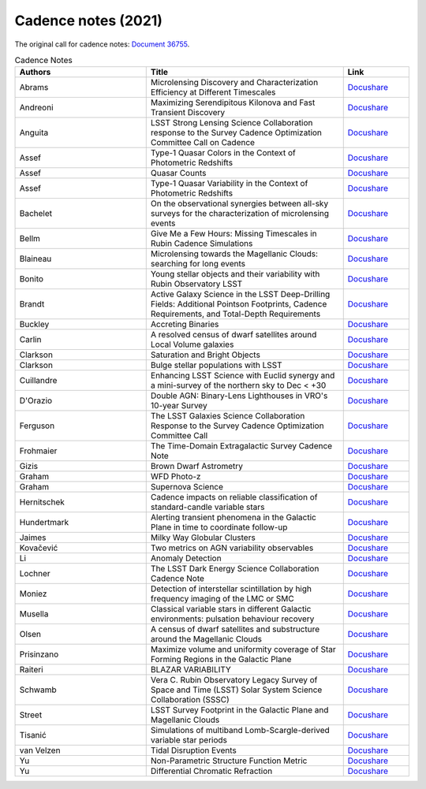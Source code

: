 .. _SCOC-lists-2021-cadence-notes:

####################
Cadence notes (2021)
####################

.. This section should provide a brief, top-level description of the page.

The original call for cadence notes: `Document 36755 <https://docushare.lsst.org/docushare/dsweb/Get/Document-36755>`__.


.. list-table:: Cadence Notes
   :header-rows: 1
   :widths: 2 3 1

   * - Authors
     - Title
     - Link


   * - Abrams 
     - Microlensing Discovery and Characterization Efficiency at Different Timescales 
     - `Docushare <https://docushare.lsst.org/docushare/dsweb/Get/Document-37632/Microlensing_Detection.pdf>`__
   * - Andreoni 
     - Maximizing Serendipitous Kilonova and Fast Transient Discovery 
     - `Docushare <https://docushare.lsst.org/docushare/dsweb/Get/Document-37654/Andreoni_2021.pdf>`__
   * - Anguita 
     - LSST Strong Lensing Science Collaboration response to the Survey Cadence Optimization Committee Call on Cadence 
     - `Docushare <https://docushare.lsst.org/docushare/dsweb/Get/Document-37646/Cadence_Note_SLSC.pdf>`__
   * - Assef 
     - Type-1 Quasar Colors in the Context of Photometric Redshifts 
     - `Docushare <https://docushare.lsst.org/docushare/dsweb/Get/Document-37628/Quasar_Colors.pdf>`__
   * - Assef 
     - Quasar Counts 
     - `Docushare <https://docushare.lsst.org/docushare/dsweb/Get/Document-37627/Quasar_Counts.pdf>`__
   * - Assef 
     - Type-1 Quasar Variability in the Context of Photometric Redshifts 
     - `Docushare <https://docushare.lsst.org/docushare/dsweb/Get/Document-37626/Quasar_Variability.pdf>`__
   * - Bachelet 
     - On the observational synergies between all-sky surveys for the characterization of microlensing events 
     - `Docushare <https://docushare.lsst.org/docushare/dsweb/Get/Document-37623/Synergies_between_surveys.pdf>`__
   * - Bellm 
     - Give Me a Few Hours: Missing Timescales in Rubin Cadence Simulations 
     - `Docushare <https://docushare.lsst.org/docushare/dsweb/Get/Document-37644/Delta_T_2021.pdf>`__
   * - Blaineau 
     - Microlensing towards the Magellanic Clouds: searching for long events 
     - `Docushare <https://docushare.lsst.org/docushare/dsweb/Get/Document-37634/LMC_SMC.pdf>`__
   * - Bonito 
     - Young stellar objects and their variability with Rubin Observatory LSST 
     - `Docushare <https://docushare.lsst.org/docushare/dsweb/Get/Document-37625/rbonito.pdf>`__
   * - Brandt 
     - Active Galaxy Science in the LSST Deep-Drilling Fields: Additional Pointson Footprints, Cadence Requirements, and Total-Depth Requirements 
     - `Docushare <https://docushare.lsst.org/docushare/dsweb/Get/Document-37655/agn-ddf-cadence-note01.pdf>`__
   * - Buckley 
     - Accreting Binaries 
     - `Docushare <https://docushare.lsst.org/docushare/dsweb/Get/Document-37657/Accreting_Binaries.pdf>`__
   * - Carlin 
     - A resolved census of dwarf satellites around Local Volume galaxies 
     - `Docushare <https://docushare.lsst.org/docushare/dsweb/Get/Document-37633/LocalVolume.pdf>`__
   * - Clarkson 
     - Saturation and Bright Objects 
     - `Docushare <https://docushare.lsst.org/docushare/dsweb/Get/Document-37651/brightObjectsSaturation.pdf>`__
   * - Clarkson 
     - Bulge stellar populations with LSST 
     - `Docushare <https://docushare.lsst.org/docushare/dsweb/Get/Document-37649/bulge_SMWLV-TVS.pdf>`__
   * - Cuillandre 
     - Enhancing LSST Science with Euclid synergy and a mini-survey of the northern sky to Dec < +30 
     - `Docushare <https://docushare.lsst.org/docushare/dsweb/Get/Document-37641/Enhancing_LSST_with_Euclid.pdf>`__
   * - D'Orazio 
     - Double AGN: Binary-Lens Lighthouses in VRO's 10-year Survey 
     - `Docushare <https://docushare.lsst.org/docushare/dsweb/Get/Document-37652/BBH_AGN_Lens.pdf>`__
   * - Ferguson 
     - The LSST Galaxies Science Collaboration Response to the Survey Cadence Optimization Committee Call 
     - `Docushare <https://docushare.lsst.org/docushare/dsweb/Get/Document-37637/Galaxies_Summary.pdf>`__
   * - Frohmaier 
     - The Time-Domain Extragalactic Survey Cadence Note 
     - `Docushare <https://docushare.lsst.org/docushare/dsweb/Get/Document-37640/Frohmeier_TiDES.pdf>`__
   * - Gizis 
     - Brown Dwarf Astrometry 
     - `Docushare <https://docushare.lsst.org/docushare/dsweb/Get/Document-37650/Brown-Dwarf-Astrometry.pdf>`__
   * - Graham 
     - WFD Photo-z 
     - `Docushare <https://docushare.lsst.org/docushare/dsweb/Get/Document-37636/Graham_PZ.pdf>`__
   * - Graham 
     - Supernova Science 
     - `Docushare <https://docushare.lsst.org/docushare/dsweb/Get/Document-37635/Graham_SN.pdf>`__
   * - Hernitschek 
     - Cadence impacts on reliable classification of standard-candle variable stars 
     - `Docushare <https://docushare.lsst.org/docushare/dsweb/Get/Document-37673>`__
   * - Hundertmark 
     - Alerting transient phenomena in the Galactic Plane in time to coordinate follow-up 
     - `Docushare <https://docushare.lsst.org/docushare/dsweb/Get/Document-37638/Galactic_Plane_Transients.pdf>`__
   * - Jaimes 
     - Milky Way Globular Clusters 
     - `Docushare <https://docushare.lsst.org/docushare/dsweb/Get/Document-37631/Milky_Way_Globular_Clusters.pdf>`__
   * - Kovačević 
     - Two metrics on AGN variability observables 
     - `Docushare <https://docushare.lsst.org/docushare/dsweb/Get/Document-37645/Cadence_Notes-AGN_var.pdf>`__
   * - Li 
     - Anomaly Detection 
     - `Docushare <https://docushare.lsst.org/docushare/dsweb/Get/Document-37653/Anomalies.pdf>`__
   * - Lochner 
     - The LSST Dark Energy Science Collaboration Cadence Note 
     - `Docushare <https://docushare.lsst.org/docushare/dsweb/Get/Document-37643/DESC_Cadence_Note.pdf>`__
   * - Moniez 
     - Detection of interstellar scintillation by high frequency imaging of the LMC or SMC 
     - `Docushare <https://docushare.lsst.org/docushare/dsweb/Get/Document-37647/Cadence_Note_scintillation.pdf>`__
   * - Musella 
     - Classical variable stars in different Galactic environments: pulsation behaviour recovery 
     - `Docushare <https://docushare.lsst.org/docushare/dsweb/Get/Document-37629/Pulsating_stars.pdf>`__
   * - Olsen 
     - A census of dwarf satellites and substructure around the Magellanic Clouds 
     - `Docushare <https://docushare.lsst.org/docushare/dsweb/Get/Document-37630/Olsen_SCP.pdf>`__
   * - Prisinzano 
     - Maximize volume and uniformity coverage of Star Forming Regions in the Galactic Plane 
     - `Docushare <https://docushare.lsst.org/docushare/dsweb/Get/Document-37620/wfd_gp_prisinzano.pdf>`__
   * - Raiteri 
     - BLAZAR VARIABILITY 
     - `Docushare <https://docushare.lsst.org/docushare/dsweb/Get/Document-37648/cadence_note_blazars.pdf>`__
   * - Schwamb 
     - Vera C. Rubin Observatory Legacy Survey of Space and Time (LSST) Solar System Science Collaboration (SSSC) 
     - `Docushare <https://docushare.lsst.org/docushare/dsweb/Get/Document-37624/SolarSystem.pdf>`__
   * - Street 
     - LSST Survey Footprint in the Galactic Plane and Magellanic Clouds 
     - `Docushare <https://docushare.lsst.org/docushare/dsweb/Get/Document-37639/Galactic_Plane_Footprint.pdf>`__
   * - Tisanić 
     - Simulations of multiband Lomb-Scargle-derived variable star periods 
     - `Docushare <https://docushare.lsst.org/docushare/dsweb/Get/Document-37621/Tisanic.pdf>`__
   * - van Velzen 
     - Tidal Disruption Events 
     - `Docushare <https://docushare.lsst.org/docushare/dsweb/Get/Document-37622/TDE_cadence_note.pdf>`__
   * - Yu 
     - Non-Parametric Structure Function Metric 
     - `Docushare <https://docushare.lsst.org/docushare/dsweb/Get/Document-37656/AGN_SF_Metric.pdf>`__
   * - Yu 
     - Differential Chromatic Refraction
     - `Docushare <https://docushare.lsst.org/docushare/dsweb/Get/Document-37642/Differential_Chrom_Refr.pdf>`__

